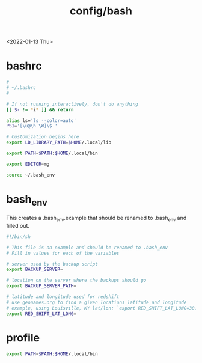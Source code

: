 #+title: config/bash
<2022-01-13 Thu>
* bashrc
#+name: .bashrc
#+begin_src sh :tangle ~/.bashrc
  #
  # ~/.bashrc
  #

  # If not running interactively, don't do anything
  [[ $- != *i* ]] && return

  alias ls='ls --color=auto'
  PS1='[\u@\h \W]\$ '

  # Customization begins here
  export LD_LIBRARY_PATH=$HOME/.local/lib

  export PATH=$PATH:$HOME/.local/bin

  export EDITOR=mg

  source ~/.bash_env
#+end_src

* bash_env
This creates a .bash_env.example that should be renamed to .bash_env and filled out.
#+name: .bash_env
#+begin_src sh :tangle ~/.bash_env.example
  #!/bin/sh

  # This file is an example and should be renamed to .bash_env
  # Fill in values for each of the variables

  # server used by the backup script
  export BACKUP_SERVER=

  # location on the server where the backups should go
  export BACKUP_SERVER_PATH=

  # latitude and longitude used for redshift
  # use geonames.org to find a given locations latitude and longitude
  # example, using Louisville, KY lat/lon: `export RED_SHIFT_LAT_LONG=38.25424:-85.75941`
  export RED_SHIFT_LAT_LONG=
#+end_src

* profile
#+name: .profile
  #+begin_src sh :tangle ~/.profile
    export PATH=$PATH:$HOME/.local/bin
#+end_src
